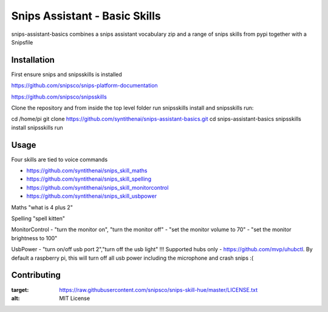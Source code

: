 Snips Assistant - Basic Skills
======================================

|MIT License|

snips-assistant-basics combines a snips assistant vocabulary zip and a range of snips skills from pypi together with a Snipsfile

Installation
------------
First ensure snips and snipsskills is installed

https://github.com/snipsco/snips-platform-documentation

https://github.com/snipsco/snipsskills


Clone the repository and from inside the top level folder run snipsskills install and snipsskills run::

cd /home/pi
git clone https://github.com/syntithenai/snips-assistant-basics.git
cd snips-assistant-basics
snipsskills install
snipsskills run



Usage
-----
Four skills are tied to voice commands

- https://github.com/syntithenai/snips_skill_maths
- https://github.com/syntithenai/snips_skill_spelling
- https://github.com/syntithenai/snips_skill_monitorcontrol
- https://github.com/syntithenai/snips_skill_usbpower


Maths
"what is 4 plus 2"

Spelling
"spell kitten"

MonitorControl
- "turn the monitor on", "turn the monitor off"
- "set the monitor volume to 70"
- "set the monitor brightness to 100"

UsbPower
- "turn on/off usb port 2","turn off the usb light" !!! Supported hubs only - https://github.com/mvp/uhubctl. By default a raspberry pi, this will turn off all usb power including the microphone and crash snips :(


Contributing
------------

.. |MIT License| image:: https://img.shields.io/badge/license-MIT-blue.svg
:target: https://raw.githubusercontent.com/snipsco/snips-skill-hue/master/LICENSE.txt
:alt: MIT License

.. _`pip`: http://www.pip-installer.org
.. _`Snips`: https://www.snips.ai
.. _`LICENSE.txt`: https://github.com/snipsco/snips-skill-hue/blob/master/LICENSE.txt
.. _`Contribution Guidelines`: https://github.com/snipsco/snips-skill-hue/blob/master/CONTRIBUTING.rst
.. _snipsskills: https://github.com/snipsco/snipsskills
